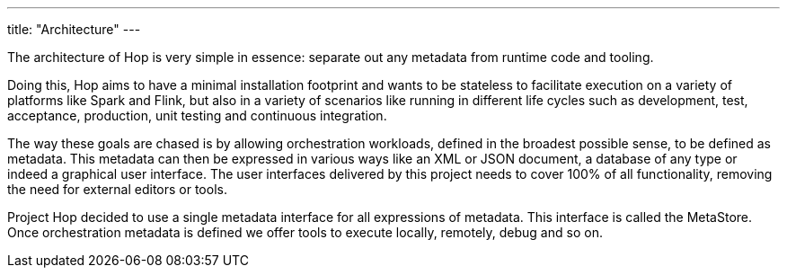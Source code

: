 ---
title: "Architecture"
---

The architecture of Hop is very simple in essence: separate out any metadata from runtime code and tooling.

Doing this, Hop aims to have a minimal installation footprint and wants to be stateless to facilitate execution on a variety of platforms like Spark and Flink, but also in a variety of scenarios like running in different life cycles such as development, test, acceptance, production, unit testing and continuous integration.

The way these goals are chased is by allowing orchestration workloads, defined in the broadest possible sense, to be defined as metadata. This metadata can then be expressed in various ways like an XML or JSON document, a database of any type or indeed a graphical user interface.  The user interfaces delivered by this project needs to cover 100% of all functionality, removing the need for external editors or tools.

Project Hop decided to use a single metadata interface for all expressions of metadata.  This interface is called the MetaStore.
Once orchestration metadata is defined we offer tools to execute locally, remotely, debug and so on.
